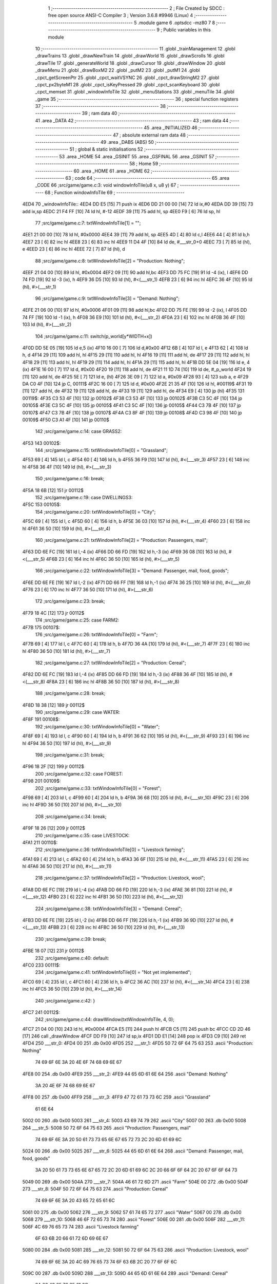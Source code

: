                               1 ;--------------------------------------------------------
                              2 ; File Created by SDCC : free open source ANSI-C Compiler
                              3 ; Version 3.6.8 #9946 (Linux)
                              4 ;--------------------------------------------------------
                              5 	.module game
                              6 	.optsdcc -mz80
                              7 	
                              8 ;--------------------------------------------------------
                              9 ; Public variables in this module
                             10 ;--------------------------------------------------------
                             11 	.globl _trainManagement
                             12 	.globl _drawTrains
                             13 	.globl _drawNewTrain
                             14 	.globl _drawWorld
                             15 	.globl _drawScrolls
                             16 	.globl _drawTile
                             17 	.globl _generateWorld
                             18 	.globl _drawCursor
                             19 	.globl _drawWindow
                             20 	.globl _drawMenu
                             21 	.globl _drawBoxM2
                             22 	.globl _putM2
                             23 	.globl _putM1
                             24 	.globl _cpct_getScreenPtr
                             25 	.globl _cpct_waitVSYNC
                             26 	.globl _cpct_drawStringM2
                             27 	.globl _cpct_px2byteM1
                             28 	.globl _cpct_isKeyPressed
                             29 	.globl _cpct_scanKeyboard
                             30 	.globl _cpct_memset
                             31 	.globl _windowInfoTile
                             32 	.globl _menuStations
                             33 	.globl _menuTile
                             34 	.globl _game
                             35 ;--------------------------------------------------------
                             36 ; special function registers
                             37 ;--------------------------------------------------------
                             38 ;--------------------------------------------------------
                             39 ; ram data
                             40 ;--------------------------------------------------------
                             41 	.area _DATA
                             42 ;--------------------------------------------------------
                             43 ; ram data
                             44 ;--------------------------------------------------------
                             45 	.area _INITIALIZED
                             46 ;--------------------------------------------------------
                             47 ; absolute external ram data
                             48 ;--------------------------------------------------------
                             49 	.area _DABS (ABS)
                             50 ;--------------------------------------------------------
                             51 ; global & static initialisations
                             52 ;--------------------------------------------------------
                             53 	.area _HOME
                             54 	.area _GSINIT
                             55 	.area _GSFINAL
                             56 	.area _GSINIT
                             57 ;--------------------------------------------------------
                             58 ; Home
                             59 ;--------------------------------------------------------
                             60 	.area _HOME
                             61 	.area _HOME
                             62 ;--------------------------------------------------------
                             63 ; code
                             64 ;--------------------------------------------------------
                             65 	.area _CODE
                             66 ;src/game/game.c:3: void windowInfoTile(u8 x, u8 y)
                             67 ;	---------------------------------
                             68 ; Function windowInfoTile
                             69 ; ---------------------------------
   4ED4                      70 _windowInfoTile::
   4ED4 DD E5         [15]   71 	push	ix
   4ED6 DD 21 00 00   [14]   72 	ld	ix,#0
   4EDA DD 39         [15]   73 	add	ix,sp
   4EDC 21 F4 FF      [10]   74 	ld	hl, #-12
   4EDF 39            [11]   75 	add	hl, sp
   4EE0 F9            [ 6]   76 	ld	sp, hl
                             77 ;src/game/game.c:7: txtWindowInfoTile[1] = "";
   4EE1 21 00 00      [10]   78 	ld	hl, #0x0000
   4EE4 39            [11]   79 	add	hl, sp
   4EE5 4D            [ 4]   80 	ld	c,l
   4EE6 44            [ 4]   81 	ld	b,h
   4EE7 23            [ 6]   82 	inc	hl
   4EE8 23            [ 6]   83 	inc	hl
   4EE9 11 D4 4F      [10]   84 	ld	de, #___str_0+0
   4EEC 73            [ 7]   85 	ld	(hl), e
   4EED 23            [ 6]   86 	inc	hl
   4EEE 72            [ 7]   87 	ld	(hl), d
                             88 ;src/game/game.c:8: txtWindowInfoTile[2] = "Production: Nothing";
   4EEF 21 04 00      [10]   89 	ld	hl, #0x0004
   4EF2 09            [11]   90 	add	hl,bc
   4EF3 DD 75 FC      [19]   91 	ld	-4 (ix), l
   4EF6 DD 74 FD      [19]   92 	ld	-3 (ix), h
   4EF9 36 D5         [10]   93 	ld	(hl), #<(___str_1)
   4EFB 23            [ 6]   94 	inc	hl
   4EFC 36 4F         [10]   95 	ld	(hl), #>(___str_1)
                             96 ;src/game/game.c:9: txtWindowInfoTile[3] = "Demand: Nothing";
   4EFE 21 06 00      [10]   97 	ld	hl, #0x0006
   4F01 09            [11]   98 	add	hl,bc
   4F02 DD 75 FE      [19]   99 	ld	-2 (ix), l
   4F05 DD 74 FF      [19]  100 	ld	-1 (ix), h
   4F08 36 E9         [10]  101 	ld	(hl), #<(___str_2)
   4F0A 23            [ 6]  102 	inc	hl
   4F0B 36 4F         [10]  103 	ld	(hl), #>(___str_2)
                            104 ;src/game/game.c:11: switch(p_world[y*WIDTH+x])
   4F0D DD 5E 05      [19]  105 	ld	e,5 (ix)
   4F10 16 00         [ 7]  106 	ld	d,#0x00
   4F12 6B            [ 4]  107 	ld	l, e
   4F13 62            [ 4]  108 	ld	h, d
   4F14 29            [11]  109 	add	hl, hl
   4F15 29            [11]  110 	add	hl, hl
   4F16 19            [11]  111 	add	hl, de
   4F17 29            [11]  112 	add	hl, hl
   4F18 29            [11]  113 	add	hl, hl
   4F19 29            [11]  114 	add	hl, hl
   4F1A 29            [11]  115 	add	hl, hl
   4F1B DD 5E 04      [19]  116 	ld	e, 4 (ix)
   4F1E 16 00         [ 7]  117 	ld	d, #0x00
   4F20 19            [11]  118 	add	hl, de
   4F21 11 1D 74      [10]  119 	ld	de, #_p_world
   4F24 19            [11]  120 	add	hl, de
   4F25 5E            [ 7]  121 	ld	e, (hl)
   4F26 3E 09         [ 7]  122 	ld	a, #0x09
   4F28 93            [ 4]  123 	sub	a, e
   4F29 DA C0 4F      [10]  124 	jp	C, 00111$
   4F2C 16 00         [ 7]  125 	ld	d, #0x00
   4F2E 21 35 4F      [10]  126 	ld	hl, #00119$
   4F31 19            [11]  127 	add	hl, de
   4F32 19            [11]  128 	add	hl, de
   4F33 19            [11]  129 	add	hl, de
   4F34 E9            [ 4]  130 	jp	(hl)
   4F35                     131 00119$:
   4F35 C3 53 4F      [10]  132 	jp	00102$
   4F38 C3 53 4F      [10]  133 	jp	00102$
   4F3B C3 5C 4F      [10]  134 	jp	00105$
   4F3E C3 5C 4F      [10]  135 	jp	00105$
   4F41 C3 5C 4F      [10]  136 	jp	00105$
   4F44 C3 7B 4F      [10]  137 	jp	00107$
   4F47 C3 7B 4F      [10]  138 	jp	00107$
   4F4A C3 8F 4F      [10]  139 	jp	00108$
   4F4D C3 98 4F      [10]  140 	jp	00109$
   4F50 C3 A1 4F      [10]  141 	jp	00110$
                            142 ;src/game/game.c:14: case GRASS2:
   4F53                     143 00102$:
                            144 ;src/game/game.c:15: txtWindowInfoTile[0] = "Grassland";
   4F53 69            [ 4]  145 	ld	l, c
   4F54 60            [ 4]  146 	ld	h, b
   4F55 36 F9         [10]  147 	ld	(hl), #<(___str_3)
   4F57 23            [ 6]  148 	inc	hl
   4F58 36 4F         [10]  149 	ld	(hl), #>(___str_3)
                            150 ;src/game/game.c:16: break;
   4F5A 18 6B         [12]  151 	jr	00112$
                            152 ;src/game/game.c:19: case DWELLINGS3:
   4F5C                     153 00105$:
                            154 ;src/game/game.c:20: txtWindowInfoTile[0] = "City";
   4F5C 69            [ 4]  155 	ld	l, c
   4F5D 60            [ 4]  156 	ld	h, b
   4F5E 36 03         [10]  157 	ld	(hl), #<(___str_4)
   4F60 23            [ 6]  158 	inc	hl
   4F61 36 50         [10]  159 	ld	(hl), #>(___str_4)
                            160 ;src/game/game.c:21: txtWindowInfoTile[2] = "Production: Passengers, mail";
   4F63 DD 6E FC      [19]  161 	ld	l,-4 (ix)
   4F66 DD 66 FD      [19]  162 	ld	h,-3 (ix)
   4F69 36 08         [10]  163 	ld	(hl), #<(___str_5)
   4F6B 23            [ 6]  164 	inc	hl
   4F6C 36 50         [10]  165 	ld	(hl), #>(___str_5)
                            166 ;src/game/game.c:22: txtWindowInfoTile[3] = "Demand: Passenger, mail, food, goods";
   4F6E DD 6E FE      [19]  167 	ld	l,-2 (ix)
   4F71 DD 66 FF      [19]  168 	ld	h,-1 (ix)
   4F74 36 25         [10]  169 	ld	(hl), #<(___str_6)
   4F76 23            [ 6]  170 	inc	hl
   4F77 36 50         [10]  171 	ld	(hl), #>(___str_6)
                            172 ;src/game/game.c:23: break;
   4F79 18 4C         [12]  173 	jr	00112$
                            174 ;src/game/game.c:25: case FARM2:
   4F7B                     175 00107$:
                            176 ;src/game/game.c:26: txtWindowInfoTile[0] = "Farm";
   4F7B 69            [ 4]  177 	ld	l, c
   4F7C 60            [ 4]  178 	ld	h, b
   4F7D 36 4A         [10]  179 	ld	(hl), #<(___str_7)
   4F7F 23            [ 6]  180 	inc	hl
   4F80 36 50         [10]  181 	ld	(hl), #>(___str_7)
                            182 ;src/game/game.c:27: txtWindowInfoTile[2] = "Production: Cereal";
   4F82 DD 6E FC      [19]  183 	ld	l,-4 (ix)
   4F85 DD 66 FD      [19]  184 	ld	h,-3 (ix)
   4F88 36 4F         [10]  185 	ld	(hl), #<(___str_8)
   4F8A 23            [ 6]  186 	inc	hl
   4F8B 36 50         [10]  187 	ld	(hl), #>(___str_8)
                            188 ;src/game/game.c:28: break;
   4F8D 18 38         [12]  189 	jr	00112$
                            190 ;src/game/game.c:29: case WATER:
   4F8F                     191 00108$:
                            192 ;src/game/game.c:30: txtWindowInfoTile[0] = "Water";
   4F8F 69            [ 4]  193 	ld	l, c
   4F90 60            [ 4]  194 	ld	h, b
   4F91 36 62         [10]  195 	ld	(hl), #<(___str_9)
   4F93 23            [ 6]  196 	inc	hl
   4F94 36 50         [10]  197 	ld	(hl), #>(___str_9)
                            198 ;src/game/game.c:31: break;
   4F96 18 2F         [12]  199 	jr	00112$
                            200 ;src/game/game.c:32: case FOREST:
   4F98                     201 00109$:
                            202 ;src/game/game.c:33: txtWindowInfoTile[0] = "Forest";
   4F98 69            [ 4]  203 	ld	l, c
   4F99 60            [ 4]  204 	ld	h, b
   4F9A 36 68         [10]  205 	ld	(hl), #<(___str_10)
   4F9C 23            [ 6]  206 	inc	hl
   4F9D 36 50         [10]  207 	ld	(hl), #>(___str_10)
                            208 ;src/game/game.c:34: break;
   4F9F 18 26         [12]  209 	jr	00112$
                            210 ;src/game/game.c:35: case LIVESTOCK:
   4FA1                     211 00110$:
                            212 ;src/game/game.c:36: txtWindowInfoTile[0] = "Livestock farming";
   4FA1 69            [ 4]  213 	ld	l, c
   4FA2 60            [ 4]  214 	ld	h, b
   4FA3 36 6F         [10]  215 	ld	(hl), #<(___str_11)
   4FA5 23            [ 6]  216 	inc	hl
   4FA6 36 50         [10]  217 	ld	(hl), #>(___str_11)
                            218 ;src/game/game.c:37: txtWindowInfoTile[2] = "Production: Livestock, wool";
   4FA8 DD 6E FC      [19]  219 	ld	l,-4 (ix)
   4FAB DD 66 FD      [19]  220 	ld	h,-3 (ix)
   4FAE 36 81         [10]  221 	ld	(hl), #<(___str_12)
   4FB0 23            [ 6]  222 	inc	hl
   4FB1 36 50         [10]  223 	ld	(hl), #>(___str_12)
                            224 ;src/game/game.c:38: txtWindowInfoTile[3] = "Demand: Cereal";
   4FB3 DD 6E FE      [19]  225 	ld	l,-2 (ix)
   4FB6 DD 66 FF      [19]  226 	ld	h,-1 (ix)
   4FB9 36 9D         [10]  227 	ld	(hl), #<(___str_13)
   4FBB 23            [ 6]  228 	inc	hl
   4FBC 36 50         [10]  229 	ld	(hl), #>(___str_13)
                            230 ;src/game/game.c:39: break;
   4FBE 18 07         [12]  231 	jr	00112$
                            232 ;src/game/game.c:40: default:
   4FC0                     233 00111$:
                            234 ;src/game/game.c:41: txtWindowInfoTile[0] = "Not yet implemented";
   4FC0 69            [ 4]  235 	ld	l, c
   4FC1 60            [ 4]  236 	ld	h, b
   4FC2 36 AC         [10]  237 	ld	(hl), #<(___str_14)
   4FC4 23            [ 6]  238 	inc	hl
   4FC5 36 50         [10]  239 	ld	(hl), #>(___str_14)
                            240 ;src/game/game.c:42: }
   4FC7                     241 00112$:
                            242 ;src/game/game.c:44: drawWindow(txtWindowInfoTile, 4, 0);
   4FC7 21 04 00      [10]  243 	ld	hl, #0x0004
   4FCA E5            [11]  244 	push	hl
   4FCB C5            [11]  245 	push	bc
   4FCC CD 2D 46      [17]  246 	call	_drawWindow
   4FCF DD F9         [10]  247 	ld	sp,ix
   4FD1 DD E1         [14]  248 	pop	ix
   4FD3 C9            [10]  249 	ret
   4FD4                     250 ___str_0:
   4FD4 00                  251 	.db 0x00
   4FD5                     252 ___str_1:
   4FD5 50 72 6F 64 75 63   253 	.ascii "Production: Nothing"
        74 69 6F 6E 3A 20
        4E 6F 74 68 69 6E
        67
   4FE8 00                  254 	.db 0x00
   4FE9                     255 ___str_2:
   4FE9 44 65 6D 61 6E 64   256 	.ascii "Demand: Nothing"
        3A 20 4E 6F 74 68
        69 6E 67
   4FF8 00                  257 	.db 0x00
   4FF9                     258 ___str_3:
   4FF9 47 72 61 73 73 6C   259 	.ascii "Grassland"
        61 6E 64
   5002 00                  260 	.db 0x00
   5003                     261 ___str_4:
   5003 43 69 74 79         262 	.ascii "City"
   5007 00                  263 	.db 0x00
   5008                     264 ___str_5:
   5008 50 72 6F 64 75 63   265 	.ascii "Production: Passengers, mail"
        74 69 6F 6E 3A 20
        50 61 73 73 65 6E
        67 65 72 73 2C 20
        6D 61 69 6C
   5024 00                  266 	.db 0x00
   5025                     267 ___str_6:
   5025 44 65 6D 61 6E 64   268 	.ascii "Demand: Passenger, mail, food, goods"
        3A 20 50 61 73 73
        65 6E 67 65 72 2C
        20 6D 61 69 6C 2C
        20 66 6F 6F 64 2C
        20 67 6F 6F 64 73
   5049 00                  269 	.db 0x00
   504A                     270 ___str_7:
   504A 46 61 72 6D         271 	.ascii "Farm"
   504E 00                  272 	.db 0x00
   504F                     273 ___str_8:
   504F 50 72 6F 64 75 63   274 	.ascii "Production: Cereal"
        74 69 6F 6E 3A 20
        43 65 72 65 61 6C
   5061 00                  275 	.db 0x00
   5062                     276 ___str_9:
   5062 57 61 74 65 72      277 	.ascii "Water"
   5067 00                  278 	.db 0x00
   5068                     279 ___str_10:
   5068 46 6F 72 65 73 74   280 	.ascii "Forest"
   506E 00                  281 	.db 0x00
   506F                     282 ___str_11:
   506F 4C 69 76 65 73 74   283 	.ascii "Livestock farming"
        6F 63 6B 20 66 61
        72 6D 69 6E 67
   5080 00                  284 	.db 0x00
   5081                     285 ___str_12:
   5081 50 72 6F 64 75 63   286 	.ascii "Production: Livestock, wool"
        74 69 6F 6E 3A 20
        4C 69 76 65 73 74
        6F 63 6B 2C 20 77
        6F 6F 6C
   509C 00                  287 	.db 0x00
   509D                     288 ___str_13:
   509D 44 65 6D 61 6E 64   289 	.ascii "Demand: Cereal"
        3A 20 43 65 72 65
        61 6C
   50AB 00                  290 	.db 0x00
   50AC                     291 ___str_14:
   50AC 4E 6F 74 20 79 65   292 	.ascii "Not yet implemented"
        74 20 69 6D 70 6C
        65 6D 65 6E 74 65
        64
   50BF 00                  293 	.db 0x00
                            294 ;src/game/game.c:47: void menuStations()
                            295 ;	---------------------------------
                            296 ; Function menuStations
                            297 ; ---------------------------------
   50C0                     298 _menuStations::
   50C0 DD E5         [15]  299 	push	ix
   50C2 DD 21 00 00   [14]  300 	ld	ix,#0
   50C6 DD 39         [15]  301 	add	ix,sp
   50C8 21 FA FF      [10]  302 	ld	hl, #-6
   50CB 39            [11]  303 	add	hl, sp
   50CC F9            [ 6]  304 	ld	sp, hl
                            305 ;src/game/game.c:51: const char *txtMenuSizeStation[] = { 
   50CD 21 00 00      [10]  306 	ld	hl, #0x0000
   50D0 39            [11]  307 	add	hl, sp
   50D1 4D            [ 4]  308 	ld	c,l
   50D2 44            [ 4]  309 	ld	b,h
   50D3 36 1C         [10]  310 	ld	(hl), #<(___str_15)
   50D5 23            [ 6]  311 	inc	hl
   50D6 36 51         [10]  312 	ld	(hl), #>(___str_15)
   50D8 69            [ 4]  313 	ld	l, c
   50D9 60            [ 4]  314 	ld	h, b
   50DA 23            [ 6]  315 	inc	hl
   50DB 23            [ 6]  316 	inc	hl
   50DC 11 22 51      [10]  317 	ld	de, #___str_16+0
   50DF 73            [ 7]  318 	ld	(hl), e
   50E0 23            [ 6]  319 	inc	hl
   50E1 72            [ 7]  320 	ld	(hl), d
   50E2 21 04 00      [10]  321 	ld	hl, #0x0004
   50E5 09            [11]  322 	add	hl, bc
   50E6 11 29 51      [10]  323 	ld	de, #___str_17+0
   50E9 73            [ 7]  324 	ld	(hl), e
   50EA 23            [ 6]  325 	inc	hl
   50EB 72            [ 7]  326 	ld	(hl), d
                            327 ;src/game/game.c:57: result = drawMenu(txtMenuSizeStation,3);
   50EC 3E 03         [ 7]  328 	ld	a, #0x03
   50EE F5            [11]  329 	push	af
   50EF 33            [ 6]  330 	inc	sp
   50F0 C5            [11]  331 	push	bc
   50F1 CD 2F 45      [17]  332 	call	_drawMenu
   50F4 F1            [10]  333 	pop	af
   50F5 33            [ 6]  334 	inc	sp
   50F6 7D            [ 4]  335 	ld	a, l
                            336 ;src/game/game.c:59: switch(result)
   50F7 B7            [ 4]  337 	or	a, a
   50F8 28 0A         [12]  338 	jr	Z,00101$
   50FA FE 01         [ 7]  339 	cp	a, #0x01
   50FC 28 0D         [12]  340 	jr	Z,00102$
   50FE D6 02         [ 7]  341 	sub	a, #0x02
   5100 28 10         [12]  342 	jr	Z,00103$
   5102 18 13         [12]  343 	jr	00105$
                            344 ;src/game/game.c:61: case 0:
   5104                     345 00101$:
                            346 ;src/game/game.c:62: CURSOR_MODE=T_SSEW;
   5104 21 21 83      [10]  347 	ld	hl,#_CURSOR_MODE + 0
   5107 36 03         [10]  348 	ld	(hl), #0x03
                            349 ;src/game/game.c:63: break;
   5109 18 0C         [12]  350 	jr	00105$
                            351 ;src/game/game.c:65: case 1:
   510B                     352 00102$:
                            353 ;src/game/game.c:66: CURSOR_MODE=T_SMEW;
   510B 21 21 83      [10]  354 	ld	hl,#_CURSOR_MODE + 0
   510E 36 05         [10]  355 	ld	(hl), #0x05
                            356 ;src/game/game.c:67: break;
   5110 18 05         [12]  357 	jr	00105$
                            358 ;src/game/game.c:69: case 2:
   5112                     359 00103$:
                            360 ;src/game/game.c:70: CURSOR_MODE=T_SLEW;
   5112 21 21 83      [10]  361 	ld	hl,#_CURSOR_MODE + 0
   5115 36 07         [10]  362 	ld	(hl), #0x07
                            363 ;src/game/game.c:72: }
   5117                     364 00105$:
   5117 DD F9         [10]  365 	ld	sp, ix
   5119 DD E1         [14]  366 	pop	ix
   511B C9            [10]  367 	ret
   511C                     368 ___str_15:
   511C 53 6D 61 6C 6C      369 	.ascii "Small"
   5121 00                  370 	.db 0x00
   5122                     371 ___str_16:
   5122 4D 65 64 69 75 6D   372 	.ascii "Medium"
   5128 00                  373 	.db 0x00
   5129                     374 ___str_17:
   5129 4C 61 72 67 65      375 	.ascii "Large"
   512E 00                  376 	.db 0x00
                            377 ;src/game/game.c:75: void menuTile(u8 x, u8 y)
                            378 ;	---------------------------------
                            379 ; Function menuTile
                            380 ; ---------------------------------
   512F                     381 _menuTile::
   512F DD E5         [15]  382 	push	ix
   5131 DD 21 00 00   [14]  383 	ld	ix,#0
   5135 DD 39         [15]  384 	add	ix,sp
   5137 21 E6 FF      [10]  385 	ld	hl, #-26
   513A 39            [11]  386 	add	hl, sp
   513B F9            [ 6]  387 	ld	sp, hl
                            388 ;src/game/game.c:79: const char *txtMenuTile[] = { 
   513C 21 06 00      [10]  389 	ld	hl, #0x0006
   513F 39            [11]  390 	add	hl, sp
   5140 4D            [ 4]  391 	ld	c,l
   5141 44            [ 4]  392 	ld	b,h
   5142 36 53         [10]  393 	ld	(hl), #<(___str_18)
   5144 23            [ 6]  394 	inc	hl
   5145 36 52         [10]  395 	ld	(hl), #>(___str_18)
   5147 69            [ 4]  396 	ld	l, c
   5148 60            [ 4]  397 	ld	h, b
   5149 23            [ 6]  398 	inc	hl
   514A 23            [ 6]  399 	inc	hl
   514B 11 63 52      [10]  400 	ld	de, #___str_19+0
   514E 73            [ 7]  401 	ld	(hl), e
   514F 23            [ 6]  402 	inc	hl
   5150 72            [ 7]  403 	ld	(hl), d
   5151 21 04 00      [10]  404 	ld	hl, #0x0004
   5154 09            [11]  405 	add	hl, bc
   5155 11 73 52      [10]  406 	ld	de, #___str_20+0
   5158 73            [ 7]  407 	ld	(hl), e
   5159 23            [ 6]  408 	inc	hl
   515A 72            [ 7]  409 	ld	(hl), d
   515B 21 06 00      [10]  410 	ld	hl, #0x0006
   515E 09            [11]  411 	add	hl, bc
   515F 11 83 52      [10]  412 	ld	de, #___str_21+0
   5162 73            [ 7]  413 	ld	(hl), e
   5163 23            [ 6]  414 	inc	hl
   5164 72            [ 7]  415 	ld	(hl), d
   5165 21 08 00      [10]  416 	ld	hl, #0x0008
   5168 09            [11]  417 	add	hl, bc
   5169 11 8B 52      [10]  418 	ld	de, #___str_22+0
   516C 73            [ 7]  419 	ld	(hl), e
   516D 23            [ 6]  420 	inc	hl
   516E 72            [ 7]  421 	ld	(hl), d
   516F 21 0A 00      [10]  422 	ld	hl, #0x000a
   5172 09            [11]  423 	add	hl, bc
   5173 11 9C 52      [10]  424 	ld	de, #___str_23+0
   5176 73            [ 7]  425 	ld	(hl), e
   5177 23            [ 6]  426 	inc	hl
   5178 72            [ 7]  427 	ld	(hl), d
   5179 21 0C 00      [10]  428 	ld	hl, #0x000c
   517C 09            [11]  429 	add	hl, bc
   517D 11 A7 52      [10]  430 	ld	de, #___str_24+0
   5180 73            [ 7]  431 	ld	(hl), e
   5181 23            [ 6]  432 	inc	hl
   5182 72            [ 7]  433 	ld	(hl), d
                            434 ;src/game/game.c:89: const char *txtWindowDestroy[] = { 
   5183 21 00 00      [10]  435 	ld	hl, #0x0000
   5186 39            [11]  436 	add	hl, sp
   5187 DD 75 FC      [19]  437 	ld	-4 (ix), l
   518A DD 74 FD      [19]  438 	ld	-3 (ix), h
   518D 36 AE         [10]  439 	ld	(hl), #<(___str_25)
   518F 23            [ 6]  440 	inc	hl
   5190 36 52         [10]  441 	ld	(hl), #>(___str_25)
   5192 DD 6E FC      [19]  442 	ld	l,-4 (ix)
   5195 DD 66 FD      [19]  443 	ld	h,-3 (ix)
   5198 23            [ 6]  444 	inc	hl
   5199 23            [ 6]  445 	inc	hl
   519A 11 D1 52      [10]  446 	ld	de, #___str_26+0
   519D 73            [ 7]  447 	ld	(hl), e
   519E 23            [ 6]  448 	inc	hl
   519F 72            [ 7]  449 	ld	(hl), d
   51A0 DD 7E FC      [19]  450 	ld	a, -4 (ix)
   51A3 C6 04         [ 7]  451 	add	a, #0x04
   51A5 6F            [ 4]  452 	ld	l, a
   51A6 DD 7E FD      [19]  453 	ld	a, -3 (ix)
   51A9 CE 00         [ 7]  454 	adc	a, #0x00
   51AB 67            [ 4]  455 	ld	h, a
   51AC 11 D2 52      [10]  456 	ld	de, #___str_27+0
   51AF 73            [ 7]  457 	ld	(hl), e
   51B0 23            [ 6]  458 	inc	hl
   51B1 72            [ 7]  459 	ld	(hl), d
                            460 ;src/game/game.c:96: putM2();
   51B2 C5            [11]  461 	push	bc
   51B3 CD 44 41      [17]  462 	call	_putM2
   51B6 C1            [10]  463 	pop	bc
                            464 ;src/game/game.c:98: do{
   51B7 DD 5E 05      [19]  465 	ld	e,5 (ix)
   51BA 16 00         [ 7]  466 	ld	d,#0x00
   51BC 6B            [ 4]  467 	ld	l, e
   51BD 62            [ 4]  468 	ld	h, d
   51BE 29            [11]  469 	add	hl, hl
   51BF 29            [11]  470 	add	hl, hl
   51C0 19            [11]  471 	add	hl, de
   51C1 29            [11]  472 	add	hl, hl
   51C2 29            [11]  473 	add	hl, hl
   51C3 29            [11]  474 	add	hl, hl
   51C4 29            [11]  475 	add	hl, hl
   51C5 DD 75 FA      [19]  476 	ld	-6 (ix), l
   51C8 DD 74 FB      [19]  477 	ld	-5 (ix), h
   51CB DD 71 FE      [19]  478 	ld	-2 (ix), c
   51CE DD 70 FF      [19]  479 	ld	-1 (ix), b
   51D1                     480 00117$:
                            481 ;src/game/game.c:99: menuChoice = drawMenu(txtMenuTile,7);
   51D1 DD 4E FE      [19]  482 	ld	c,-2 (ix)
   51D4 DD 46 FF      [19]  483 	ld	b,-1 (ix)
   51D7 3E 07         [ 7]  484 	ld	a, #0x07
   51D9 F5            [11]  485 	push	af
   51DA 33            [ 6]  486 	inc	sp
   51DB C5            [11]  487 	push	bc
   51DC CD 2F 45      [17]  488 	call	_drawMenu
   51DF F1            [10]  489 	pop	af
   51E0 33            [ 6]  490 	inc	sp
   51E1 4D            [ 4]  491 	ld	c, l
                            492 ;src/game/game.c:101: if(menuChoice==0)
   51E2 79            [ 4]  493 	ld	a, c
   51E3 B7            [ 4]  494 	or	a, a
   51E4 20 0F         [12]  495 	jr	NZ,00115$
                            496 ;src/game/game.c:102: windowInfoTile(x, y);
   51E6 C5            [11]  497 	push	bc
   51E7 DD 66 05      [19]  498 	ld	h, 5 (ix)
   51EA DD 6E 04      [19]  499 	ld	l, 4 (ix)
   51ED E5            [11]  500 	push	hl
   51EE CD D4 4E      [17]  501 	call	_windowInfoTile
   51F1 F1            [10]  502 	pop	af
   51F2 C1            [10]  503 	pop	bc
   51F3 18 51         [12]  504 	jr	00118$
   51F5                     505 00115$:
                            506 ;src/game/game.c:103: else if(menuChoice==1)
   51F5 79            [ 4]  507 	ld	a, c
   51F6 3D            [ 4]  508 	dec	a
   51F7 20 09         [12]  509 	jr	NZ,00112$
                            510 ;src/game/game.c:105: CURSOR_MODE=T_REW;
   51F9 21 21 83      [10]  511 	ld	hl,#_CURSOR_MODE + 0
   51FC 36 08         [10]  512 	ld	(hl), #0x08
                            513 ;src/game/game.c:106: menuChoice=6;
   51FE 0E 06         [ 7]  514 	ld	c, #0x06
   5200 18 44         [12]  515 	jr	00118$
   5202                     516 00112$:
                            517 ;src/game/game.c:108: else if(menuChoice==2)
   5202 79            [ 4]  518 	ld	a, c
   5203 D6 02         [ 7]  519 	sub	a, #0x02
   5205 20 07         [12]  520 	jr	NZ,00109$
                            521 ;src/game/game.c:110: menuStations();
   5207 CD C0 50      [17]  522 	call	_menuStations
                            523 ;src/game/game.c:111: menuChoice=6;
   520A 0E 06         [ 7]  524 	ld	c, #0x06
   520C 18 38         [12]  525 	jr	00118$
   520E                     526 00109$:
                            527 ;src/game/game.c:113: else if(menuChoice==3)
   520E 79            [ 4]  528 	ld	a, c
   520F D6 03         [ 7]  529 	sub	a, #0x03
   5211 20 29         [12]  530 	jr	NZ,00106$
                            531 ;src/game/game.c:115: if(	drawWindow(txtWindowDestroy,3,1) == 1)
   5213 DD 4E FC      [19]  532 	ld	c,-4 (ix)
   5216 DD 46 FD      [19]  533 	ld	b,-3 (ix)
   5219 21 03 01      [10]  534 	ld	hl, #0x0103
   521C E5            [11]  535 	push	hl
   521D C5            [11]  536 	push	bc
   521E CD 2D 46      [17]  537 	call	_drawWindow
   5221 F1            [10]  538 	pop	af
   5222 F1            [10]  539 	pop	af
   5223 2D            [ 4]  540 	dec	l
   5224 20 12         [12]  541 	jr	NZ,00102$
                            542 ;src/game/game.c:116: p_world[x+y*WIDTH] = GRASS1;
   5226 DD 4E 04      [19]  543 	ld	c, 4 (ix)
   5229 06 00         [ 7]  544 	ld	b, #0x00
   522B DD 6E FA      [19]  545 	ld	l,-6 (ix)
   522E DD 66 FB      [19]  546 	ld	h,-5 (ix)
   5231 09            [11]  547 	add	hl, bc
   5232 11 1D 74      [10]  548 	ld	de, #_p_world
   5235 19            [11]  549 	add	hl, de
   5236 36 00         [10]  550 	ld	(hl), #0x00
   5238                     551 00102$:
                            552 ;src/game/game.c:118: menuChoice=6;
   5238 0E 06         [ 7]  553 	ld	c, #0x06
   523A 18 0A         [12]  554 	jr	00118$
   523C                     555 00106$:
                            556 ;src/game/game.c:120: else if(menuChoice==4)
   523C 79            [ 4]  557 	ld	a, c
   523D D6 04         [ 7]  558 	sub	a, #0x04
   523F 20 05         [12]  559 	jr	NZ,00118$
                            560 ;src/game/game.c:122: trainManagement();
   5241 CD 66 59      [17]  561 	call	_trainManagement
                            562 ;src/game/game.c:123: menuChoice=6;
   5244 0E 06         [ 7]  563 	ld	c, #0x06
   5246                     564 00118$:
                            565 ;src/game/game.c:128: while(menuChoice!=6);
   5246 79            [ 4]  566 	ld	a, c
   5247 D6 06         [ 7]  567 	sub	a, #0x06
   5249 20 86         [12]  568 	jr	NZ,00117$
                            569 ;src/game/game.c:130: putM1();
   524B CD 33 41      [17]  570 	call	_putM1
   524E DD F9         [10]  571 	ld	sp, ix
   5250 DD E1         [14]  572 	pop	ix
   5252 C9            [10]  573 	ret
   5253                     574 ___str_18:
   5253 41 62 6F 75 74 20   575 	.ascii "About this tile"
        74 68 69 73 20 74
        69 6C 65
   5262 00                  576 	.db 0x00
   5263                     577 ___str_19:
   5263 42 75 69 6C 64 20   578 	.ascii "Build a railway"
        61 20 72 61 69 6C
        77 61 79
   5272 00                  579 	.db 0x00
   5273                     580 ___str_20:
   5273 42 75 69 6C 64 20   581 	.ascii "Build a station"
        61 20 73 74 61 74
        69 6F 6E
   5282 00                  582 	.db 0x00
   5283                     583 ___str_21:
   5283 44 65 73 74 72 6F   584 	.ascii "Destroy"
        79
   528A 00                  585 	.db 0x00
   528B                     586 ___str_22:
   528B 54 72 61 69 6E 20   587 	.ascii "Train management"
        6D 61 6E 61 67 65
        6D 65 6E 74
   529B 00                  588 	.db 0x00
   529C                     589 ___str_23:
   529C 41 63 63 6F 75 6E   590 	.ascii "Accounting"
        74 69 6E 67
   52A6 00                  591 	.db 0x00
   52A7                     592 ___str_24:
   52A7 52 65 73 75 6D 65   593 	.ascii "Resume"
   52AD 00                  594 	.db 0x00
   52AE                     595 ___str_25:
   52AE 44 65 73 74 72 6F   596 	.ascii "Destroy this place will cost 100 $"
        79 20 74 68 69 73
        20 70 6C 61 63 65
        20 77 69 6C 6C 20
        63 6F 73 74 20 31
        30 30 20 24
   52D0 00                  597 	.db 0x00
   52D1                     598 ___str_26:
   52D1 00                  599 	.db 0x00
   52D2                     600 ___str_27:
   52D2 43 6F 6E 74 69 6E   601 	.ascii "Continue ?"
        75 65 20 3F
   52DC 00                  602 	.db 0x00
                            603 ;src/game/game.c:134: void game()
                            604 ;	---------------------------------
                            605 ; Function game
                            606 ; ---------------------------------
   52DD                     607 _game::
   52DD DD E5         [15]  608 	push	ix
   52DF DD 21 00 00   [14]  609 	ld	ix,#0
   52E3 DD 39         [15]  610 	add	ix,sp
   52E5 21 E6 FF      [10]  611 	ld	hl, #-26
   52E8 39            [11]  612 	add	hl, sp
   52E9 F9            [ 6]  613 	ld	sp, hl
                            614 ;src/game/game.c:137: int ulx = 0;
   52EA DD 36 F3 00   [19]  615 	ld	-13 (ix), #0x00
   52EE DD 36 F4 00   [19]  616 	ld	-12 (ix), #0x00
                            617 ;src/game/game.c:138: int uly = 0;
   52F2 DD 36 F5 00   [19]  618 	ld	-11 (ix), #0x00
   52F6 DD 36 F6 00   [19]  619 	ld	-10 (ix), #0x00
                            620 ;src/game/game.c:139: int xCursor = 10;
   52FA DD 36 F1 0A   [19]  621 	ld	-15 (ix), #0x0a
   52FE DD 36 F2 00   [19]  622 	ld	-14 (ix), #0x00
                            623 ;src/game/game.c:140: int yCursor = 6;
   5302 DD 36 EF 06   [19]  624 	ld	-17 (ix), #0x06
   5306 DD 36 F0 00   [19]  625 	ld	-16 (ix), #0x00
                            626 ;src/game/game.c:142: u8 exit=0;
   530A DD 36 EC 00   [19]  627 	ld	-20 (ix), #0x00
                            628 ;src/game/game.c:144: nbTrainList=0;
   530E 21 22 83      [10]  629 	ld	hl,#_nbTrainList + 0
   5311 36 00         [10]  630 	ld	(hl), #0x00
                            631 ;src/game/game.c:146: drawBoxM2(50, 50);
   5313 21 32 00      [10]  632 	ld	hl, #0x0032
   5316 E5            [11]  633 	push	hl
   5317 2E 32         [ 7]  634 	ld	l, #0x32
   5319 E5            [11]  635 	push	hl
   531A CD 72 42      [17]  636 	call	_drawBoxM2
   531D F1            [10]  637 	pop	af
                            638 ;src/game/game.c:147: p_video = cpct_getScreenPtr(SCR_VMEM, 32, 95);
   531E 21 20 5F      [10]  639 	ld	hl, #0x5f20
   5321 E3            [19]  640 	ex	(sp),hl
   5322 21 00 C0      [10]  641 	ld	hl, #0xc000
   5325 E5            [11]  642 	push	hl
   5326 CD 27 67      [17]  643 	call	_cpct_getScreenPtr
                            644 ;src/game/game.c:148: cpct_drawStringM2 ("Generating world...", p_video, 0);	
   5329 01 52 59      [10]  645 	ld	bc, #___str_31+0
   532C AF            [ 4]  646 	xor	a, a
   532D F5            [11]  647 	push	af
   532E 33            [ 6]  648 	inc	sp
   532F E5            [11]  649 	push	hl
   5330 C5            [11]  650 	push	bc
   5331 CD 24 61      [17]  651 	call	_cpct_drawStringM2
   5334 F1            [10]  652 	pop	af
   5335 F1            [10]  653 	pop	af
   5336 33            [ 6]  654 	inc	sp
                            655 ;src/game/game.c:150: generateWorld();
   5337 CD CE 86      [17]  656 	call	_generateWorld
                            657 ;src/game/game.c:152: putM1();
   533A CD 33 41      [17]  658 	call	_putM1
                            659 ;src/game/game.c:153: cpct_clearScreen(cpct_px2byteM1(0,0,0,0));
   533D 21 00 00      [10]  660 	ld	hl, #0x0000
   5340 E5            [11]  661 	push	hl
   5341 2E 00         [ 7]  662 	ld	l, #0x00
   5343 E5            [11]  663 	push	hl
   5344 CD F8 65      [17]  664 	call	_cpct_px2byteM1
   5347 F1            [10]  665 	pop	af
   5348 F1            [10]  666 	pop	af
   5349 45            [ 4]  667 	ld	b, l
   534A 21 00 40      [10]  668 	ld	hl, #0x4000
   534D E5            [11]  669 	push	hl
   534E C5            [11]  670 	push	bc
   534F 33            [ 6]  671 	inc	sp
   5350 26 C0         [ 7]  672 	ld	h, #0xc0
   5352 E5            [11]  673 	push	hl
   5353 CD EA 65      [17]  674 	call	_cpct_memset
                            675 ;src/game/game.c:154: drawWorld(ulx, uly);
   5356 21 00 00      [10]  676 	ld	hl, #0x0000
   5359 E5            [11]  677 	push	hl
   535A CD A6 8D      [17]  678 	call	_drawWorld
                            679 ;src/game/game.c:155: drawCursor(xCursor, yCursor);
   535D 21 0A 06      [10]  680 	ld	hl, #0x060a
   5360 E3            [19]  681 	ex	(sp),hl
   5361 CD 28 83      [17]  682 	call	_drawCursor
   5364 F1            [10]  683 	pop	af
                            684 ;src/game/game.c:158: do{
   5365                     685 00194$:
                            686 ;src/game/game.c:159: cpct_scanKeyboard(); 
   5365 CD 47 67      [17]  687 	call	_cpct_scanKeyboard
                            688 ;src/game/game.c:161: if ( cpct_isKeyPressed(Key_CursorUp) )
   5368 21 00 01      [10]  689 	ld	hl, #0x0100
   536B CD CB 60      [17]  690 	call	_cpct_isKeyPressed
   536E DD 75 F7      [19]  691 	ld	-9 (ix), l
                            692 ;src/game/game.c:163: drawTile(ulx, uly, xCursor, yCursor);
   5371 DD 7E EF      [19]  693 	ld	a, -17 (ix)
   5374 DD 77 F8      [19]  694 	ld	-8 (ix), a
   5377 DD 7E F1      [19]  695 	ld	a, -15 (ix)
   537A DD 77 FF      [19]  696 	ld	-1 (ix), a
   537D DD 7E F5      [19]  697 	ld	a, -11 (ix)
   5380 DD 77 FE      [19]  698 	ld	-2 (ix), a
   5383 DD 7E F3      [19]  699 	ld	a, -13 (ix)
   5386 DD 77 FD      [19]  700 	ld	-3 (ix), a
                            701 ;src/game/game.c:161: if ( cpct_isKeyPressed(Key_CursorUp) )
   5389 DD 7E F7      [19]  702 	ld	a, -9 (ix)
   538C B7            [ 4]  703 	or	a, a
   538D CA 22 54      [10]  704 	jp	Z, 00190$
                            705 ;src/game/game.c:163: drawTile(ulx, uly, xCursor, yCursor);
   5390 DD 66 F8      [19]  706 	ld	h, -8 (ix)
   5393 DD 6E FF      [19]  707 	ld	l, -1 (ix)
   5396 E5            [11]  708 	push	hl
   5397 DD 66 FE      [19]  709 	ld	h, -2 (ix)
   539A DD 6E FD      [19]  710 	ld	l, -3 (ix)
   539D E5            [11]  711 	push	hl
   539E CD 40 8A      [17]  712 	call	_drawTile
   53A1 F1            [10]  713 	pop	af
   53A2 F1            [10]  714 	pop	af
                            715 ;src/game/game.c:165: yCursor-=1;
   53A3 DD 6E EF      [19]  716 	ld	l,-17 (ix)
   53A6 DD 66 F0      [19]  717 	ld	h,-16 (ix)
   53A9 2B            [ 6]  718 	dec	hl
   53AA DD 75 EF      [19]  719 	ld	-17 (ix), l
   53AD DD 74 F0      [19]  720 	ld	-16 (ix), h
                            721 ;src/game/game.c:168: if(yCursor<0)
   53B0 DD CB F0 7E   [20]  722 	bit	7, -16 (ix)
   53B4 28 40         [12]  723 	jr	Z,00104$
                            724 ;src/game/game.c:170: yCursor=0;
   53B6 DD 36 EF 00   [19]  725 	ld	-17 (ix), #0x00
   53BA DD 36 F0 00   [19]  726 	ld	-16 (ix), #0x00
                            727 ;src/game/game.c:173: if(uly>0)
   53BE AF            [ 4]  728 	xor	a, a
   53BF DD BE F5      [19]  729 	cp	a, -11 (ix)
   53C2 DD 9E F6      [19]  730 	sbc	a, -10 (ix)
   53C5 E2 CA 53      [10]  731 	jp	PO, 00424$
   53C8 EE 80         [ 7]  732 	xor	a, #0x80
   53CA                     733 00424$:
   53CA F2 F6 53      [10]  734 	jp	P, 00104$
                            735 ;src/game/game.c:175: uly-=1;
   53CD DD 6E F5      [19]  736 	ld	l,-11 (ix)
   53D0 DD 66 F6      [19]  737 	ld	h,-10 (ix)
   53D3 2B            [ 6]  738 	dec	hl
   53D4 DD 75 F5      [19]  739 	ld	-11 (ix), l
   53D7 DD 74 F6      [19]  740 	ld	-10 (ix), h
                            741 ;src/game/game.c:163: drawTile(ulx, uly, xCursor, yCursor);
   53DA DD 7E F5      [19]  742 	ld	a, -11 (ix)
                            743 ;src/game/game.c:176: drawWorld(ulx, uly);
   53DD DD 77 FE      [19]  744 	ld	-2 (ix), a
   53E0 F5            [11]  745 	push	af
   53E1 33            [ 6]  746 	inc	sp
   53E2 DD 7E FD      [19]  747 	ld	a, -3 (ix)
   53E5 F5            [11]  748 	push	af
   53E6 33            [ 6]  749 	inc	sp
   53E7 CD A6 8D      [17]  750 	call	_drawWorld
   53EA F1            [10]  751 	pop	af
                            752 ;src/game/game.c:177: drawScrolls(ulx, uly);
   53EB DD 66 FE      [19]  753 	ld	h, -2 (ix)
   53EE DD 6E FD      [19]  754 	ld	l, -3 (ix)
   53F1 E5            [11]  755 	push	hl
   53F2 CD 69 8C      [17]  756 	call	_drawScrolls
   53F5 F1            [10]  757 	pop	af
   53F6                     758 00104$:
                            759 ;src/game/game.c:181: drawCursor(xCursor, yCursor);
   53F6 DD 46 EF      [19]  760 	ld	b, -17 (ix)
   53F9 C5            [11]  761 	push	bc
   53FA 33            [ 6]  762 	inc	sp
   53FB DD 7E FF      [19]  763 	ld	a, -1 (ix)
   53FE F5            [11]  764 	push	af
   53FF 33            [ 6]  765 	inc	sp
   5400 CD 28 83      [17]  766 	call	_drawCursor
   5403 F1            [10]  767 	pop	af
                            768 ;src/game/game.c:184: for(i=0; i<5000; i++) {}
   5404 DD 36 ED 88   [19]  769 	ld	-19 (ix), #0x88
   5408 DD 36 EE 13   [19]  770 	ld	-18 (ix), #0x13
   540C                     771 00199$:
   540C DD 6E ED      [19]  772 	ld	l,-19 (ix)
   540F DD 66 EE      [19]  773 	ld	h,-18 (ix)
   5412 2B            [ 6]  774 	dec	hl
   5413 DD 75 ED      [19]  775 	ld	-19 (ix), l
   5416 DD 74 EE      [19]  776 	ld	-18 (ix), h
   5419 7C            [ 4]  777 	ld	a, h
   541A DD B6 ED      [19]  778 	or	a,-19 (ix)
   541D 20 ED         [12]  779 	jr	NZ,00199$
   541F C3 FD 58      [10]  780 	jp	00191$
   5422                     781 00190$:
                            782 ;src/game/game.c:187: else if ( cpct_isKeyPressed(Key_CursorDown) )
   5422 21 00 04      [10]  783 	ld	hl, #0x0400
   5425 CD CB 60      [17]  784 	call	_cpct_isKeyPressed
   5428 7D            [ 4]  785 	ld	a, l
   5429 B7            [ 4]  786 	or	a, a
   542A CA C1 54      [10]  787 	jp	Z, 00187$
                            788 ;src/game/game.c:189: drawTile(ulx, uly, xCursor, yCursor);
   542D DD 66 F8      [19]  789 	ld	h, -8 (ix)
   5430 DD 6E FF      [19]  790 	ld	l, -1 (ix)
   5433 E5            [11]  791 	push	hl
   5434 DD 66 FE      [19]  792 	ld	h, -2 (ix)
   5437 DD 6E FD      [19]  793 	ld	l, -3 (ix)
   543A E5            [11]  794 	push	hl
   543B CD 40 8A      [17]  795 	call	_drawTile
   543E F1            [10]  796 	pop	af
   543F F1            [10]  797 	pop	af
                            798 ;src/game/game.c:190: yCursor+=1;
   5440 DD 34 EF      [23]  799 	inc	-17 (ix)
   5443 20 03         [12]  800 	jr	NZ,00425$
   5445 DD 34 F0      [23]  801 	inc	-16 (ix)
   5448                     802 00425$:
                            803 ;src/game/game.c:191: if(yCursor>NBTILE_H-1)
   5448 3E 0B         [ 7]  804 	ld	a, #0x0b
   544A DD BE EF      [19]  805 	cp	a, -17 (ix)
   544D 3E 00         [ 7]  806 	ld	a, #0x00
   544F DD 9E F0      [19]  807 	sbc	a, -16 (ix)
   5452 E2 57 54      [10]  808 	jp	PO, 00426$
   5455 EE 80         [ 7]  809 	xor	a, #0x80
   5457                     810 00426$:
   5457 F2 95 54      [10]  811 	jp	P, 00109$
                            812 ;src/game/game.c:193: yCursor=NBTILE_H-1;
   545A DD 36 EF 0B   [19]  813 	ld	-17 (ix), #0x0b
   545E DD 36 F0 00   [19]  814 	ld	-16 (ix), #0x00
                            815 ;src/game/game.c:194: if(uly<HEIGHT-NBTILE_H)
   5462 DD 7E F5      [19]  816 	ld	a, -11 (ix)
   5465 D6 24         [ 7]  817 	sub	a, #0x24
   5467 DD 7E F6      [19]  818 	ld	a, -10 (ix)
   546A 17            [ 4]  819 	rla
   546B 3F            [ 4]  820 	ccf
   546C 1F            [ 4]  821 	rra
   546D DE 80         [ 7]  822 	sbc	a, #0x80
   546F 30 24         [12]  823 	jr	NC,00109$
                            824 ;src/game/game.c:196: uly+=1;
   5471 DD 34 F5      [23]  825 	inc	-11 (ix)
   5474 20 03         [12]  826 	jr	NZ,00427$
   5476 DD 34 F6      [23]  827 	inc	-10 (ix)
   5479                     828 00427$:
                            829 ;src/game/game.c:163: drawTile(ulx, uly, xCursor, yCursor);
   5479 DD 7E F5      [19]  830 	ld	a, -11 (ix)
                            831 ;src/game/game.c:197: drawWorld(ulx, uly);
   547C DD 77 FE      [19]  832 	ld	-2 (ix), a
   547F F5            [11]  833 	push	af
   5480 33            [ 6]  834 	inc	sp
   5481 DD 7E FD      [19]  835 	ld	a, -3 (ix)
   5484 F5            [11]  836 	push	af
   5485 33            [ 6]  837 	inc	sp
   5486 CD A6 8D      [17]  838 	call	_drawWorld
   5489 F1            [10]  839 	pop	af
                            840 ;src/game/game.c:198: drawScrolls(ulx, uly);
   548A DD 66 FE      [19]  841 	ld	h, -2 (ix)
   548D DD 6E FD      [19]  842 	ld	l, -3 (ix)
   5490 E5            [11]  843 	push	hl
   5491 CD 69 8C      [17]  844 	call	_drawScrolls
   5494 F1            [10]  845 	pop	af
   5495                     846 00109$:
                            847 ;src/game/game.c:202: drawCursor(xCursor, yCursor);
   5495 DD 46 EF      [19]  848 	ld	b, -17 (ix)
   5498 C5            [11]  849 	push	bc
   5499 33            [ 6]  850 	inc	sp
   549A DD 7E FF      [19]  851 	ld	a, -1 (ix)
   549D F5            [11]  852 	push	af
   549E 33            [ 6]  853 	inc	sp
   549F CD 28 83      [17]  854 	call	_drawCursor
   54A2 F1            [10]  855 	pop	af
                            856 ;src/game/game.c:205: for(i=0; i<5000; i++) {}
   54A3 DD 36 ED 88   [19]  857 	ld	-19 (ix), #0x88
   54A7 DD 36 EE 13   [19]  858 	ld	-18 (ix), #0x13
   54AB                     859 00202$:
   54AB DD 6E ED      [19]  860 	ld	l,-19 (ix)
   54AE DD 66 EE      [19]  861 	ld	h,-18 (ix)
   54B1 2B            [ 6]  862 	dec	hl
   54B2 DD 75 ED      [19]  863 	ld	-19 (ix), l
   54B5 DD 74 EE      [19]  864 	ld	-18 (ix), h
   54B8 7C            [ 4]  865 	ld	a, h
   54B9 DD B6 ED      [19]  866 	or	a,-19 (ix)
   54BC 20 ED         [12]  867 	jr	NZ,00202$
   54BE C3 FD 58      [10]  868 	jp	00191$
   54C1                     869 00187$:
                            870 ;src/game/game.c:208: else if ( cpct_isKeyPressed(Key_CursorLeft) )
   54C1 21 01 01      [10]  871 	ld	hl, #0x0101
   54C4 CD CB 60      [17]  872 	call	_cpct_isKeyPressed
   54C7 7D            [ 4]  873 	ld	a, l
   54C8 B7            [ 4]  874 	or	a, a
   54C9 CA 4B 55      [10]  875 	jp	Z, 00184$
                            876 ;src/game/game.c:210: drawTile(ulx, uly, xCursor, yCursor);
   54CC DD 66 F8      [19]  877 	ld	h, -8 (ix)
   54CF DD 6E FF      [19]  878 	ld	l, -1 (ix)
   54D2 E5            [11]  879 	push	hl
   54D3 DD 66 FE      [19]  880 	ld	h, -2 (ix)
   54D6 DD 6E FD      [19]  881 	ld	l, -3 (ix)
   54D9 E5            [11]  882 	push	hl
   54DA CD 40 8A      [17]  883 	call	_drawTile
   54DD F1            [10]  884 	pop	af
   54DE F1            [10]  885 	pop	af
                            886 ;src/game/game.c:211: xCursor-=1;
   54DF DD 6E F1      [19]  887 	ld	l,-15 (ix)
   54E2 DD 66 F2      [19]  888 	ld	h,-14 (ix)
   54E5 2B            [ 6]  889 	dec	hl
   54E6 DD 75 F1      [19]  890 	ld	-15 (ix), l
   54E9 DD 74 F2      [19]  891 	ld	-14 (ix), h
                            892 ;src/game/game.c:212: if(xCursor<0)
   54EC DD CB F2 7E   [20]  893 	bit	7, -14 (ix)
   54F0 28 40         [12]  894 	jr	Z,00114$
                            895 ;src/game/game.c:214: xCursor=0;
   54F2 DD 36 F1 00   [19]  896 	ld	-15 (ix), #0x00
   54F6 DD 36 F2 00   [19]  897 	ld	-14 (ix), #0x00
                            898 ;src/game/game.c:215: if(ulx>0)
   54FA AF            [ 4]  899 	xor	a, a
   54FB DD BE F3      [19]  900 	cp	a, -13 (ix)
   54FE DD 9E F4      [19]  901 	sbc	a, -12 (ix)
   5501 E2 06 55      [10]  902 	jp	PO, 00428$
   5504 EE 80         [ 7]  903 	xor	a, #0x80
   5506                     904 00428$:
   5506 F2 32 55      [10]  905 	jp	P, 00114$
                            906 ;src/game/game.c:217: ulx-=1;
   5509 DD 6E F3      [19]  907 	ld	l,-13 (ix)
   550C DD 66 F4      [19]  908 	ld	h,-12 (ix)
   550F 2B            [ 6]  909 	dec	hl
   5510 DD 75 F3      [19]  910 	ld	-13 (ix), l
   5513 DD 74 F4      [19]  911 	ld	-12 (ix), h
                            912 ;src/game/game.c:163: drawTile(ulx, uly, xCursor, yCursor);
   5516 DD 7E F3      [19]  913 	ld	a, -13 (ix)
   5519 DD 77 FD      [19]  914 	ld	-3 (ix), a
                            915 ;src/game/game.c:218: drawWorld(ulx, uly);
   551C DD 66 FE      [19]  916 	ld	h, -2 (ix)
   551F DD 6E FD      [19]  917 	ld	l, -3 (ix)
   5522 E5            [11]  918 	push	hl
   5523 CD A6 8D      [17]  919 	call	_drawWorld
   5526 F1            [10]  920 	pop	af
                            921 ;src/game/game.c:219: drawScrolls(ulx, uly);
   5527 DD 66 FE      [19]  922 	ld	h, -2 (ix)
   552A DD 6E FD      [19]  923 	ld	l, -3 (ix)
   552D E5            [11]  924 	push	hl
   552E CD 69 8C      [17]  925 	call	_drawScrolls
   5531 F1            [10]  926 	pop	af
   5532                     927 00114$:
                            928 ;src/game/game.c:223: drawCursor(xCursor, yCursor);
   5532 DD 46 F1      [19]  929 	ld	b, -15 (ix)
   5535 DD 7E F8      [19]  930 	ld	a, -8 (ix)
   5538 F5            [11]  931 	push	af
   5539 33            [ 6]  932 	inc	sp
   553A C5            [11]  933 	push	bc
   553B 33            [ 6]  934 	inc	sp
   553C CD 28 83      [17]  935 	call	_drawCursor
   553F F1            [10]  936 	pop	af
                            937 ;src/game/game.c:226: for(i=0; i<14000; i++) {}
   5540 01 B0 36      [10]  938 	ld	bc, #0x36b0
   5543                     939 00205$:
   5543 0B            [ 6]  940 	dec	bc
   5544 78            [ 4]  941 	ld	a, b
   5545 B1            [ 4]  942 	or	a,c
   5546 20 FB         [12]  943 	jr	NZ,00205$
   5548 C3 FD 58      [10]  944 	jp	00191$
   554B                     945 00184$:
                            946 ;src/game/game.c:229: else if ( cpct_isKeyPressed(Key_CursorRight) )
   554B 21 00 02      [10]  947 	ld	hl, #0x0200
   554E CD CB 60      [17]  948 	call	_cpct_isKeyPressed
   5551 7D            [ 4]  949 	ld	a, l
   5552 B7            [ 4]  950 	or	a, a
   5553 CA D7 55      [10]  951 	jp	Z, 00181$
                            952 ;src/game/game.c:231: drawTile(ulx, uly, xCursor, yCursor);
   5556 DD 66 F8      [19]  953 	ld	h, -8 (ix)
   5559 DD 6E FF      [19]  954 	ld	l, -1 (ix)
   555C E5            [11]  955 	push	hl
   555D DD 66 FE      [19]  956 	ld	h, -2 (ix)
   5560 DD 6E FD      [19]  957 	ld	l, -3 (ix)
   5563 E5            [11]  958 	push	hl
   5564 CD 40 8A      [17]  959 	call	_drawTile
   5567 F1            [10]  960 	pop	af
   5568 F1            [10]  961 	pop	af
                            962 ;src/game/game.c:232: xCursor+=1;
   5569 DD 34 F1      [23]  963 	inc	-15 (ix)
   556C 20 03         [12]  964 	jr	NZ,00429$
   556E DD 34 F2      [23]  965 	inc	-14 (ix)
   5571                     966 00429$:
                            967 ;src/game/game.c:233: if(xCursor>NBTILE_W-1)
   5571 3E 13         [ 7]  968 	ld	a, #0x13
   5573 DD BE F1      [19]  969 	cp	a, -15 (ix)
   5576 3E 00         [ 7]  970 	ld	a, #0x00
   5578 DD 9E F2      [19]  971 	sbc	a, -14 (ix)
   557B E2 80 55      [10]  972 	jp	PO, 00430$
   557E EE 80         [ 7]  973 	xor	a, #0x80
   5580                     974 00430$:
   5580 F2 BE 55      [10]  975 	jp	P, 00119$
                            976 ;src/game/game.c:235: xCursor=NBTILE_W-1;
   5583 DD 36 F1 13   [19]  977 	ld	-15 (ix), #0x13
   5587 DD 36 F2 00   [19]  978 	ld	-14 (ix), #0x00
                            979 ;src/game/game.c:236: if(ulx<WIDTH-NBTILE_W)
   558B DD 7E F3      [19]  980 	ld	a, -13 (ix)
   558E D6 3C         [ 7]  981 	sub	a, #0x3c
   5590 DD 7E F4      [19]  982 	ld	a, -12 (ix)
   5593 17            [ 4]  983 	rla
   5594 3F            [ 4]  984 	ccf
   5595 1F            [ 4]  985 	rra
   5596 DE 80         [ 7]  986 	sbc	a, #0x80
   5598 30 24         [12]  987 	jr	NC,00119$
                            988 ;src/game/game.c:238: ulx+=1;
   559A DD 34 F3      [23]  989 	inc	-13 (ix)
   559D 20 03         [12]  990 	jr	NZ,00431$
   559F DD 34 F4      [23]  991 	inc	-12 (ix)
   55A2                     992 00431$:
                            993 ;src/game/game.c:163: drawTile(ulx, uly, xCursor, yCursor);
   55A2 DD 7E F3      [19]  994 	ld	a, -13 (ix)
   55A5 DD 77 FD      [19]  995 	ld	-3 (ix), a
                            996 ;src/game/game.c:239: drawWorld(ulx, uly);
   55A8 DD 66 FE      [19]  997 	ld	h, -2 (ix)
   55AB DD 6E FD      [19]  998 	ld	l, -3 (ix)
   55AE E5            [11]  999 	push	hl
   55AF CD A6 8D      [17] 1000 	call	_drawWorld
   55B2 F1            [10] 1001 	pop	af
                           1002 ;src/game/game.c:240: drawScrolls(ulx, uly);
   55B3 DD 66 FE      [19] 1003 	ld	h, -2 (ix)
   55B6 DD 6E FD      [19] 1004 	ld	l, -3 (ix)
   55B9 E5            [11] 1005 	push	hl
   55BA CD 69 8C      [17] 1006 	call	_drawScrolls
   55BD F1            [10] 1007 	pop	af
   55BE                    1008 00119$:
                           1009 ;src/game/game.c:244: drawCursor(xCursor, yCursor);
   55BE DD 46 F1      [19] 1010 	ld	b, -15 (ix)
   55C1 DD 7E F8      [19] 1011 	ld	a, -8 (ix)
   55C4 F5            [11] 1012 	push	af
   55C5 33            [ 6] 1013 	inc	sp
   55C6 C5            [11] 1014 	push	bc
   55C7 33            [ 6] 1015 	inc	sp
   55C8 CD 28 83      [17] 1016 	call	_drawCursor
   55CB F1            [10] 1017 	pop	af
                           1018 ;src/game/game.c:247: for(i=0; i<14000; i++) {}
   55CC 01 B0 36      [10] 1019 	ld	bc, #0x36b0
   55CF                    1020 00208$:
   55CF 0B            [ 6] 1021 	dec	bc
   55D0 78            [ 4] 1022 	ld	a, b
   55D1 B1            [ 4] 1023 	or	a,c
   55D2 20 FB         [12] 1024 	jr	NZ,00208$
   55D4 C3 FD 58      [10] 1025 	jp	00191$
   55D7                    1026 00181$:
                           1027 ;src/game/game.c:251: else if ( cpct_isKeyPressed(Key_Space) )
   55D7 21 05 80      [10] 1028 	ld	hl, #0x8005
   55DA CD CB 60      [17] 1029 	call	_cpct_isKeyPressed
   55DD 7D            [ 4] 1030 	ld	a, l
   55DE B7            [ 4] 1031 	or	a, a
   55DF CA 85 56      [10] 1032 	jp	Z, 00178$
                           1033 ;src/game/game.c:253: if(CURSOR_MODE==T_SSNS)
   55E2 FD 21 21 83   [14] 1034 	ld	iy, #_CURSOR_MODE
   55E6 FD 7E 00      [19] 1035 	ld	a, 0 (iy)
   55E9 D6 02         [ 7] 1036 	sub	a, #0x02
   55EB 20 07         [12] 1037 	jr	NZ,00143$
                           1038 ;src/game/game.c:254: CURSOR_MODE=T_SSEW;
   55ED FD 36 00 03   [19] 1039 	ld	0 (iy), #0x03
   55F1 C3 6F 56      [10] 1040 	jp	00144$
   55F4                    1041 00143$:
                           1042 ;src/game/game.c:255: else if(CURSOR_MODE==T_SSEW)
   55F4 FD 21 21 83   [14] 1043 	ld	iy, #_CURSOR_MODE
   55F8 FD 7E 00      [19] 1044 	ld	a, 0 (iy)
   55FB D6 03         [ 7] 1045 	sub	a, #0x03
   55FD 20 06         [12] 1046 	jr	NZ,00140$
                           1047 ;src/game/game.c:256: CURSOR_MODE=T_SSNS;
   55FF FD 36 00 02   [19] 1048 	ld	0 (iy), #0x02
   5603 18 6A         [12] 1049 	jr	00144$
   5605                    1050 00140$:
                           1051 ;src/game/game.c:257: else if(CURSOR_MODE==T_SMNS)
   5605 FD 21 21 83   [14] 1052 	ld	iy, #_CURSOR_MODE
   5609 FD 7E 00      [19] 1053 	ld	a, 0 (iy)
   560C D6 04         [ 7] 1054 	sub	a, #0x04
   560E 20 06         [12] 1055 	jr	NZ,00137$
                           1056 ;src/game/game.c:258: CURSOR_MODE=T_SMEW;
   5610 FD 36 00 05   [19] 1057 	ld	0 (iy), #0x05
   5614 18 59         [12] 1058 	jr	00144$
   5616                    1059 00137$:
                           1060 ;src/game/game.c:259: else if(CURSOR_MODE==T_SMEW)
   5616 FD 21 21 83   [14] 1061 	ld	iy, #_CURSOR_MODE
   561A FD 7E 00      [19] 1062 	ld	a, 0 (iy)
   561D D6 05         [ 7] 1063 	sub	a, #0x05
   561F 20 06         [12] 1064 	jr	NZ,00134$
                           1065 ;src/game/game.c:260: CURSOR_MODE=T_SMNS;
   5621 FD 36 00 04   [19] 1066 	ld	0 (iy), #0x04
   5625 18 48         [12] 1067 	jr	00144$
   5627                    1068 00134$:
                           1069 ;src/game/game.c:261: else if(CURSOR_MODE==T_SLNS)
   5627 FD 21 21 83   [14] 1070 	ld	iy, #_CURSOR_MODE
   562B FD 7E 00      [19] 1071 	ld	a, 0 (iy)
   562E D6 06         [ 7] 1072 	sub	a, #0x06
   5630 20 06         [12] 1073 	jr	NZ,00131$
                           1074 ;src/game/game.c:262: CURSOR_MODE=T_SLEW;
   5632 FD 36 00 07   [19] 1075 	ld	0 (iy), #0x07
   5636 18 37         [12] 1076 	jr	00144$
   5638                    1077 00131$:
                           1078 ;src/game/game.c:263: else if(CURSOR_MODE==T_SLEW)
   5638 FD 21 21 83   [14] 1079 	ld	iy, #_CURSOR_MODE
   563C FD 7E 00      [19] 1080 	ld	a, 0 (iy)
   563F D6 07         [ 7] 1081 	sub	a, #0x07
   5641 20 06         [12] 1082 	jr	NZ,00128$
                           1083 ;src/game/game.c:264: CURSOR_MODE=T_SLNS;
   5643 FD 36 00 06   [19] 1084 	ld	0 (iy), #0x06
   5647 18 26         [12] 1085 	jr	00144$
   5649                    1086 00128$:
                           1087 ;src/game/game.c:265: else if(CURSOR_MODE>=T_REW && CURSOR_MODE<T_RNSW)
   5649 FD 21 21 83   [14] 1088 	ld	iy, #_CURSOR_MODE
   564D FD 7E 00      [19] 1089 	ld	a, 0 (iy)
   5650 D6 08         [ 7] 1090 	sub	a, #0x08
   5652 38 0C         [12] 1091 	jr	C,00124$
   5654 FD 7E 00      [19] 1092 	ld	a, 0 (iy)
   5657 D6 11         [ 7] 1093 	sub	a, #0x11
   5659 30 05         [12] 1094 	jr	NC,00124$
                           1095 ;src/game/game.c:266: CURSOR_MODE+=1;
   565B FD 34 00      [23] 1096 	inc	0 (iy)
   565E 18 0F         [12] 1097 	jr	00144$
   5660                    1098 00124$:
                           1099 ;src/game/game.c:267: else if(CURSOR_MODE==T_RNSW)
   5660 FD 21 21 83   [14] 1100 	ld	iy, #_CURSOR_MODE
   5664 FD 7E 00      [19] 1101 	ld	a, 0 (iy)
   5667 D6 11         [ 7] 1102 	sub	a, #0x11
   5669 20 04         [12] 1103 	jr	NZ,00144$
                           1104 ;src/game/game.c:268: CURSOR_MODE=T_REW;
   566B FD 36 00 08   [19] 1105 	ld	0 (iy), #0x08
   566F                    1106 00144$:
                           1107 ;src/game/game.c:270: drawCursor(xCursor, yCursor);
   566F DD 66 F8      [19] 1108 	ld	h, -8 (ix)
   5672 DD 6E FF      [19] 1109 	ld	l, -1 (ix)
   5675 E5            [11] 1110 	push	hl
   5676 CD 28 83      [17] 1111 	call	_drawCursor
   5679 F1            [10] 1112 	pop	af
                           1113 ;src/game/game.c:273: for(i=0; i<14000; i++) {}
   567A 01 B0 36      [10] 1114 	ld	bc, #0x36b0
   567D                    1115 00211$:
   567D 0B            [ 6] 1116 	dec	bc
   567E 78            [ 4] 1117 	ld	a, b
   567F B1            [ 4] 1118 	or	a,c
   5680 20 FB         [12] 1119 	jr	NZ,00211$
   5682 C3 FD 58      [10] 1120 	jp	00191$
   5685                    1121 00178$:
                           1122 ;src/game/game.c:276: else if ( cpct_isKeyPressed(Key_Esc) )
   5685 21 08 04      [10] 1123 	ld	hl, #0x0408
   5688 CD CB 60      [17] 1124 	call	_cpct_isKeyPressed
   568B 7D            [ 4] 1125 	ld	a, l
   568C B7            [ 4] 1126 	or	a, a
   568D CA 5B 57      [10] 1127 	jp	Z, 00175$
                           1128 ;src/game/game.c:279: if(CURSOR_MODE==NONE)
   5690 3A 21 83      [13] 1129 	ld	a,(#_CURSOR_MODE + 0)
   5693 B7            [ 4] 1130 	or	a, a
   5694 C2 2D 57      [10] 1131 	jp	NZ, 00150$
                           1132 ;src/game/game.c:282: const char *txtWindowQuit[] = { 
   5697 21 00 00      [10] 1133 	ld	hl, #0x0000
   569A 39            [11] 1134 	add	hl, sp
   569B DD 75 FB      [19] 1135 	ld	-5 (ix), l
   569E DD 74 FC      [19] 1136 	ld	-4 (ix), h
   56A1 36 1D         [10] 1137 	ld	(hl), #<(___str_28)
   56A3 23            [ 6] 1138 	inc	hl
   56A4 36 59         [10] 1139 	ld	(hl), #>(___str_28)
   56A6 DD 7E FB      [19] 1140 	ld	a, -5 (ix)
   56A9 C6 02         [ 7] 1141 	add	a, #0x02
   56AB DD 77 F9      [19] 1142 	ld	-7 (ix), a
   56AE DD 7E FC      [19] 1143 	ld	a, -4 (ix)
   56B1 CE 00         [ 7] 1144 	adc	a, #0x00
   56B3 DD 77 FA      [19] 1145 	ld	-6 (ix), a
   56B6 DD 6E F9      [19] 1146 	ld	l,-7 (ix)
   56B9 DD 66 FA      [19] 1147 	ld	h,-6 (ix)
   56BC 36 2B         [10] 1148 	ld	(hl), #<(___str_29)
   56BE 23            [ 6] 1149 	inc	hl
   56BF 36 59         [10] 1150 	ld	(hl), #>(___str_29)
   56C1 DD 7E FB      [19] 1151 	ld	a, -5 (ix)
   56C4 C6 04         [ 7] 1152 	add	a, #0x04
   56C6 DD 77 F9      [19] 1153 	ld	-7 (ix), a
   56C9 DD 7E FC      [19] 1154 	ld	a, -4 (ix)
   56CC CE 00         [ 7] 1155 	adc	a, #0x00
   56CE DD 77 FA      [19] 1156 	ld	-6 (ix), a
   56D1 DD 6E F9      [19] 1157 	ld	l,-7 (ix)
   56D4 DD 66 FA      [19] 1158 	ld	h,-6 (ix)
   56D7 36 2C         [10] 1159 	ld	(hl), #<(___str_30)
   56D9 23            [ 6] 1160 	inc	hl
   56DA 36 59         [10] 1161 	ld	(hl), #>(___str_30)
                           1162 ;src/game/game.c:288: putM2();
   56DC CD 44 41      [17] 1163 	call	_putM2
                           1164 ;src/game/game.c:289: if(	drawWindow(txtWindowQuit,3,1) == 1)
   56DF DD 7E FB      [19] 1165 	ld	a, -5 (ix)
   56E2 DD 77 F9      [19] 1166 	ld	-7 (ix), a
   56E5 DD 7E FC      [19] 1167 	ld	a, -4 (ix)
   56E8 DD 77 FA      [19] 1168 	ld	-6 (ix), a
   56EB 21 03 01      [10] 1169 	ld	hl, #0x0103
   56EE E5            [11] 1170 	push	hl
   56EF DD 6E F9      [19] 1171 	ld	l,-7 (ix)
   56F2 DD 66 FA      [19] 1172 	ld	h,-6 (ix)
   56F5 E5            [11] 1173 	push	hl
   56F6 CD 2D 46      [17] 1174 	call	_drawWindow
   56F9 F1            [10] 1175 	pop	af
   56FA F1            [10] 1176 	pop	af
   56FB 2D            [ 4] 1177 	dec	l
   56FC 20 06         [12] 1178 	jr	NZ,00147$
                           1179 ;src/game/game.c:290: exit=1;
   56FE DD 36 EC 01   [19] 1180 	ld	-20 (ix), #0x01
   5702 18 41         [12] 1181 	jr	00151$
   5704                    1182 00147$:
                           1183 ;src/game/game.c:293: putM1();
   5704 CD 33 41      [17] 1184 	call	_putM1
                           1185 ;src/game/game.c:294: cpct_clearScreen(cpct_px2byteM1(0,0,0,0));	
   5707 21 00 00      [10] 1186 	ld	hl, #0x0000
   570A E5            [11] 1187 	push	hl
   570B 2E 00         [ 7] 1188 	ld	l, #0x00
   570D E5            [11] 1189 	push	hl
   570E CD F8 65      [17] 1190 	call	_cpct_px2byteM1
   5711 F1            [10] 1191 	pop	af
   5712 F1            [10] 1192 	pop	af
   5713 45            [ 4] 1193 	ld	b, l
   5714 21 00 40      [10] 1194 	ld	hl, #0x4000
   5717 E5            [11] 1195 	push	hl
   5718 C5            [11] 1196 	push	bc
   5719 33            [ 6] 1197 	inc	sp
   571A 26 C0         [ 7] 1198 	ld	h, #0xc0
   571C E5            [11] 1199 	push	hl
   571D CD EA 65      [17] 1200 	call	_cpct_memset
                           1201 ;src/game/game.c:295: drawWorld(ulx, uly);
   5720 DD 66 FE      [19] 1202 	ld	h, -2 (ix)
   5723 DD 6E FD      [19] 1203 	ld	l, -3 (ix)
   5726 E5            [11] 1204 	push	hl
   5727 CD A6 8D      [17] 1205 	call	_drawWorld
   572A F1            [10] 1206 	pop	af
   572B 18 18         [12] 1207 	jr	00151$
   572D                    1208 00150$:
                           1209 ;src/game/game.c:300: CURSOR_MODE=NONE;
   572D 21 21 83      [10] 1210 	ld	hl,#_CURSOR_MODE + 0
   5730 36 00         [10] 1211 	ld	(hl), #0x00
                           1212 ;src/game/game.c:301: drawTile(ulx, uly, xCursor, yCursor);
   5732 DD 66 F8      [19] 1213 	ld	h, -8 (ix)
   5735 DD 6E FF      [19] 1214 	ld	l, -1 (ix)
   5738 E5            [11] 1215 	push	hl
   5739 DD 66 FE      [19] 1216 	ld	h, -2 (ix)
   573C DD 6E FD      [19] 1217 	ld	l, -3 (ix)
   573F E5            [11] 1218 	push	hl
   5740 CD 40 8A      [17] 1219 	call	_drawTile
   5743 F1            [10] 1220 	pop	af
   5744 F1            [10] 1221 	pop	af
   5745                    1222 00151$:
                           1223 ;src/game/game.c:304: drawCursor(xCursor, yCursor);
   5745 DD 66 F8      [19] 1224 	ld	h, -8 (ix)
   5748 DD 6E FF      [19] 1225 	ld	l, -1 (ix)
   574B E5            [11] 1226 	push	hl
   574C CD 28 83      [17] 1227 	call	_drawCursor
   574F F1            [10] 1228 	pop	af
                           1229 ;src/game/game.c:307: for(i=0; i<14000; i++) {}
   5750 01 B0 36      [10] 1230 	ld	bc, #0x36b0
   5753                    1231 00214$:
   5753 0B            [ 6] 1232 	dec	bc
   5754 78            [ 4] 1233 	ld	a, b
   5755 B1            [ 4] 1234 	or	a,c
   5756 20 FB         [12] 1235 	jr	NZ,00214$
   5758 C3 FD 58      [10] 1236 	jp	00191$
   575B                    1237 00175$:
                           1238 ;src/game/game.c:310: else if ( cpct_isKeyPressed(Key_Return) )
   575B 21 02 04      [10] 1239 	ld	hl, #0x0402
   575E CD CB 60      [17] 1240 	call	_cpct_isKeyPressed
   5761 7D            [ 4] 1241 	ld	a, l
   5762 B7            [ 4] 1242 	or	a, a
   5763 CA FD 58      [10] 1243 	jp	Z, 00191$
                           1244 ;src/game/game.c:315: menuTile(ulx+xCursor, uly+yCursor);
   5766 DD 5E F5      [19] 1245 	ld	e, -11 (ix)
   5769 DD 6E EF      [19] 1246 	ld	l, -17 (ix)
   576C DD 4E F3      [19] 1247 	ld	c, -13 (ix)
   576F DD 7E F1      [19] 1248 	ld	a, -15 (ix)
   5772 DD 77 F9      [19] 1249 	ld	-7 (ix), a
   5775 7B            [ 4] 1250 	ld	a, e
   5776 85            [ 4] 1251 	add	a, l
   5777 DD 77 FB      [19] 1252 	ld	-5 (ix), a
   577A 79            [ 4] 1253 	ld	a, c
   577B DD 86 F9      [19] 1254 	add	a, -7 (ix)
   577E DD 77 F9      [19] 1255 	ld	-7 (ix), a
                           1256 ;src/game/game.c:313: if(CURSOR_MODE==NONE)
   5781 3A 21 83      [13] 1257 	ld	a,(#_CURSOR_MODE + 0)
   5784 B7            [ 4] 1258 	or	a, a
   5785 20 32         [12] 1259 	jr	NZ,00169$
                           1260 ;src/game/game.c:315: menuTile(ulx+xCursor, uly+yCursor);
   5787 DD 66 FB      [19] 1261 	ld	h, -5 (ix)
   578A DD 6E F9      [19] 1262 	ld	l, -7 (ix)
   578D E5            [11] 1263 	push	hl
   578E CD 2F 51      [17] 1264 	call	_menuTile
   5791 F1            [10] 1265 	pop	af
                           1266 ;src/game/game.c:316: cpct_clearScreen(cpct_px2byteM1(0,0,0,0));	
   5792 21 00 00      [10] 1267 	ld	hl, #0x0000
   5795 E5            [11] 1268 	push	hl
   5796 2E 00         [ 7] 1269 	ld	l, #0x00
   5798 E5            [11] 1270 	push	hl
   5799 CD F8 65      [17] 1271 	call	_cpct_px2byteM1
   579C F1            [10] 1272 	pop	af
   579D F1            [10] 1273 	pop	af
   579E 45            [ 4] 1274 	ld	b, l
   579F 21 00 40      [10] 1275 	ld	hl, #0x4000
   57A2 E5            [11] 1276 	push	hl
   57A3 C5            [11] 1277 	push	bc
   57A4 33            [ 6] 1278 	inc	sp
   57A5 26 C0         [ 7] 1279 	ld	h, #0xc0
   57A7 E5            [11] 1280 	push	hl
   57A8 CD EA 65      [17] 1281 	call	_cpct_memset
                           1282 ;src/game/game.c:317: drawWorld(ulx, uly);
   57AB DD 66 FE      [19] 1283 	ld	h, -2 (ix)
   57AE DD 6E FD      [19] 1284 	ld	l, -3 (ix)
   57B1 E5            [11] 1285 	push	hl
   57B2 CD A6 8D      [17] 1286 	call	_drawWorld
   57B5 F1            [10] 1287 	pop	af
   57B6 C3 EA 58      [10] 1288 	jp	00170$
   57B9                    1289 00169$:
                           1290 ;src/game/game.c:322: if(p_world[(uly+yCursor)*WIDTH+(ulx+xCursor)] >= SSNS && p_world[(uly+yCursor)*WIDTH+(ulx+xCursor)] <= SLEW )
   57B9 DD 7E F5      [19] 1291 	ld	a, -11 (ix)
   57BC DD 86 EF      [19] 1292 	add	a, -17 (ix)
   57BF 4F            [ 4] 1293 	ld	c, a
   57C0 DD 7E F6      [19] 1294 	ld	a, -10 (ix)
   57C3 DD 8E F0      [19] 1295 	adc	a, -16 (ix)
   57C6 47            [ 4] 1296 	ld	b, a
   57C7 DD 7E F3      [19] 1297 	ld	a, -13 (ix)
   57CA DD 86 F1      [19] 1298 	add	a, -15 (ix)
   57CD 5F            [ 4] 1299 	ld	e, a
   57CE DD 7E F4      [19] 1300 	ld	a, -12 (ix)
   57D1 DD 8E F2      [19] 1301 	adc	a, -14 (ix)
   57D4 57            [ 4] 1302 	ld	d, a
   57D5 69            [ 4] 1303 	ld	l, c
   57D6 60            [ 4] 1304 	ld	h, b
   57D7 29            [11] 1305 	add	hl, hl
   57D8 29            [11] 1306 	add	hl, hl
   57D9 09            [11] 1307 	add	hl, bc
   57DA 29            [11] 1308 	add	hl, hl
   57DB 29            [11] 1309 	add	hl, hl
   57DC 29            [11] 1310 	add	hl, hl
   57DD 29            [11] 1311 	add	hl, hl
   57DE 19            [11] 1312 	add	hl,de
   57DF EB            [ 4] 1313 	ex	de,hl
                           1314 ;src/game/game.c:319: else if(CURSOR_MODE==PUTTRAIN)
   57E0 3A 21 83      [13] 1315 	ld	a,(#_CURSOR_MODE + 0)
   57E3 3D            [ 4] 1316 	dec	a
   57E4 C2 C8 58      [10] 1317 	jp	NZ,00166$
                           1318 ;src/game/game.c:322: if(p_world[(uly+yCursor)*WIDTH+(ulx+xCursor)] >= SSNS && p_world[(uly+yCursor)*WIDTH+(ulx+xCursor)] <= SLEW )
   57E7 21 1D 74      [10] 1319 	ld	hl, #_p_world
   57EA 19            [11] 1320 	add	hl, de
   57EB 4E            [ 7] 1321 	ld	c, (hl)
   57EC 79            [ 4] 1322 	ld	a, c
   57ED D6 0A         [ 7] 1323 	sub	a, #0x0a
   57EF DA EA 58      [10] 1324 	jp	C, 00170$
   57F2 3E 0F         [ 7] 1325 	ld	a, #0x0f
   57F4 91            [ 4] 1326 	sub	a, c
   57F5 DA EA 58      [10] 1327 	jp	C, 00170$
                           1328 ;src/game/game.c:325: trainList[nbTrainList].posX = ulx+xCursor;
   57F8 FD 21 22 83   [14] 1329 	ld	iy, #_nbTrainList
   57FC FD 6E 00      [19] 1330 	ld	l, 0 (iy)
   57FF 26 00         [ 7] 1331 	ld	h, #0x00
   5801 29            [11] 1332 	add	hl, hl
   5802 29            [11] 1333 	add	hl, hl
   5803 29            [11] 1334 	add	hl, hl
   5804 29            [11] 1335 	add	hl, hl
   5805 4D            [ 4] 1336 	ld	c, l
   5806 44            [ 4] 1337 	ld	b, h
   5807 2A 1D 83      [16] 1338 	ld	hl, (_trainList)
   580A 09            [11] 1339 	add	hl, bc
   580B 01 04 00      [10] 1340 	ld	bc, #0x0004
   580E 09            [11] 1341 	add	hl, bc
   580F DD 7E F9      [19] 1342 	ld	a, -7 (ix)
   5812 77            [ 7] 1343 	ld	(hl), a
                           1344 ;src/game/game.c:326: trainList[nbTrainList].posY = uly+yCursor;
   5813 FD 6E 00      [19] 1345 	ld	l, 0 (iy)
   5816 26 00         [ 7] 1346 	ld	h, #0x00
   5818 29            [11] 1347 	add	hl, hl
   5819 29            [11] 1348 	add	hl, hl
   581A 29            [11] 1349 	add	hl, hl
   581B 29            [11] 1350 	add	hl, hl
   581C 4D            [ 4] 1351 	ld	c, l
   581D 44            [ 4] 1352 	ld	b, h
   581E 2A 1D 83      [16] 1353 	ld	hl, (_trainList)
   5821 09            [11] 1354 	add	hl, bc
   5822 01 05 00      [10] 1355 	ld	bc, #0x0005
   5825 09            [11] 1356 	add	hl, bc
   5826 DD 7E FB      [19] 1357 	ld	a, -5 (ix)
   5829 77            [ 7] 1358 	ld	(hl), a
                           1359 ;src/game/game.c:327: trainList[nbTrainList].cycles = 1; // Cycle begin at 1 and not 0 because the position is 1 pixel shifted cause of the tail
   582A FD 6E 00      [19] 1360 	ld	l, 0 (iy)
   582D 26 00         [ 7] 1361 	ld	h, #0x00
   582F 29            [11] 1362 	add	hl, hl
   5830 29            [11] 1363 	add	hl, hl
   5831 29            [11] 1364 	add	hl, hl
   5832 29            [11] 1365 	add	hl, hl
   5833 4D            [ 4] 1366 	ld	c, l
   5834 44            [ 4] 1367 	ld	b, h
   5835 2A 1D 83      [16] 1368 	ld	hl, (_trainList)
   5838 09            [11] 1369 	add	hl, bc
   5839 01 0F 00      [10] 1370 	ld	bc, #0x000f
   583C 09            [11] 1371 	add	hl, bc
   583D 36 01         [10] 1372 	ld	(hl), #0x01
                           1373 ;src/game/game.c:325: trainList[nbTrainList].posX = ulx+xCursor;
   583F FD 6E 00      [19] 1374 	ld	l, 0 (iy)
   5842 26 00         [ 7] 1375 	ld	h, #0x00
                           1376 ;src/game/game.c:331: if( p_world[trainList[nbTrainList].posY*WIDTH+trainList[nbTrainList].posX] == SSNS ||
   5844 29            [11] 1377 	add	hl, hl
   5845 29            [11] 1378 	add	hl, hl
   5846 29            [11] 1379 	add	hl, hl
   5847 29            [11] 1380 	add	hl, hl
   5848 4D            [ 4] 1381 	ld	c, l
   5849 44            [ 4] 1382 	ld	b, h
   584A FD 21 1D 83   [14] 1383 	ld	iy, #_trainList
   584E FD 7E 00      [19] 1384 	ld	a, 0 (iy)
   5851 81            [ 4] 1385 	add	a, c
   5852 4F            [ 4] 1386 	ld	c, a
   5853 FD 7E 01      [19] 1387 	ld	a, 1 (iy)
   5856 88            [ 4] 1388 	adc	a, b
   5857 47            [ 4] 1389 	ld	b, a
   5858 C5            [11] 1390 	push	bc
   5859 FD E1         [14] 1391 	pop	iy
   585B FD 5E 05      [19] 1392 	ld	e, 5 (iy)
   585E 16 00         [ 7] 1393 	ld	d,#0x00
   5860 6B            [ 4] 1394 	ld	l, e
   5861 62            [ 4] 1395 	ld	h, d
   5862 29            [11] 1396 	add	hl, hl
   5863 29            [11] 1397 	add	hl, hl
   5864 19            [11] 1398 	add	hl, de
   5865 29            [11] 1399 	add	hl, hl
   5866 29            [11] 1400 	add	hl, hl
   5867 29            [11] 1401 	add	hl, hl
   5868 29            [11] 1402 	add	hl, hl
   5869 EB            [ 4] 1403 	ex	de,hl
   586A 69            [ 4] 1404 	ld	l, c
   586B 60            [ 4] 1405 	ld	h, b
   586C 23            [ 6] 1406 	inc	hl
   586D 23            [ 6] 1407 	inc	hl
   586E 23            [ 6] 1408 	inc	hl
   586F 23            [ 6] 1409 	inc	hl
   5870 6E            [ 7] 1410 	ld	l, (hl)
   5871 26 00         [ 7] 1411 	ld	h, #0x00
   5873 19            [11] 1412 	add	hl, de
   5874 11 1D 74      [10] 1413 	ld	de, #_p_world
   5877 19            [11] 1414 	add	hl, de
   5878 7E            [ 7] 1415 	ld	a, (hl)
   5879 DD 77 F9      [19] 1416 	ld	-7 (ix), a
                           1417 ;src/game/game.c:335: trainList[nbTrainList].heading = 2;
   587C 21 06 00      [10] 1418 	ld	hl, #0x0006
   587F 09            [11] 1419 	add	hl, bc
                           1420 ;src/game/game.c:331: if( p_world[trainList[nbTrainList].posY*WIDTH+trainList[nbTrainList].posX] == SSNS ||
   5880 DD 7E F9      [19] 1421 	ld	a, -7 (ix)
   5883 D6 0A         [ 7] 1422 	sub	a, #0x0a
   5885 28 0E         [12] 1423 	jr	Z,00153$
                           1424 ;src/game/game.c:332: p_world[trainList[nbTrainList].posY*WIDTH+trainList[nbTrainList].posX] == SMNS ||
   5887 DD 7E F9      [19] 1425 	ld	a, -7 (ix)
   588A D6 0C         [ 7] 1426 	sub	a, #0x0c
   588C 28 07         [12] 1427 	jr	Z,00153$
                           1428 ;src/game/game.c:333: p_world[trainList[nbTrainList].posY*WIDTH+trainList[nbTrainList].posX] == SLNS )
   588E DD 7E F9      [19] 1429 	ld	a, -7 (ix)
   5891 D6 0E         [ 7] 1430 	sub	a, #0x0e
   5893 20 15         [12] 1431 	jr	NZ,00154$
   5895                    1432 00153$:
                           1433 ;src/game/game.c:335: trainList[nbTrainList].heading = 2;
   5895 36 02         [10] 1434 	ld	(hl), #0x02
                           1435 ;src/game/game.c:336: drawNewTrain(nbTrainList, ulx, uly);
   5897 DD 66 FE      [19] 1436 	ld	h, -2 (ix)
   589A DD 6E FD      [19] 1437 	ld	l, -3 (ix)
   589D E5            [11] 1438 	push	hl
   589E 3A 22 83      [13] 1439 	ld	a, (_nbTrainList)
   58A1 F5            [11] 1440 	push	af
   58A2 33            [ 6] 1441 	inc	sp
   58A3 CD EC 8F      [17] 1442 	call	_drawNewTrain
   58A6 F1            [10] 1443 	pop	af
   58A7 33            [ 6] 1444 	inc	sp
   58A8 18 13         [12] 1445 	jr	00155$
   58AA                    1446 00154$:
                           1447 ;src/game/game.c:341: trainList[nbTrainList].heading = 0;
   58AA 36 00         [10] 1448 	ld	(hl), #0x00
                           1449 ;src/game/game.c:342: drawNewTrain(nbTrainList, ulx, uly);
   58AC DD 66 FE      [19] 1450 	ld	h, -2 (ix)
   58AF DD 6E FD      [19] 1451 	ld	l, -3 (ix)
   58B2 E5            [11] 1452 	push	hl
   58B3 3A 22 83      [13] 1453 	ld	a, (_nbTrainList)
   58B6 F5            [11] 1454 	push	af
   58B7 33            [ 6] 1455 	inc	sp
   58B8 CD EC 8F      [17] 1456 	call	_drawNewTrain
   58BB F1            [10] 1457 	pop	af
   58BC 33            [ 6] 1458 	inc	sp
   58BD                    1459 00155$:
                           1460 ;src/game/game.c:346: nbTrainList++;
   58BD 21 22 83      [10] 1461 	ld	hl, #_nbTrainList+0
   58C0 34            [11] 1462 	inc	(hl)
                           1463 ;src/game/game.c:348: CURSOR_MODE=NONE;
   58C1 21 21 83      [10] 1464 	ld	hl,#_CURSOR_MODE + 0
   58C4 36 00         [10] 1465 	ld	(hl), #0x00
   58C6 18 22         [12] 1466 	jr	00170$
   58C8                    1467 00166$:
                           1468 ;src/game/game.c:352: else if(CURSOR_MODE>=T_SSNS)
   58C8 FD 21 21 83   [14] 1469 	ld	iy, #_CURSOR_MODE
   58CC FD 7E 00      [19] 1470 	ld	a, 0 (iy)
   58CF D6 02         [ 7] 1471 	sub	a, #0x02
   58D1 38 17         [12] 1472 	jr	C,00170$
                           1473 ;src/game/game.c:354: p_world[ulx+xCursor+(uly+yCursor)*WIDTH]=CURSOR_MODE+8;
   58D3 21 1D 74      [10] 1474 	ld	hl, #_p_world
   58D6 19            [11] 1475 	add	hl,de
   58D7 4D            [ 4] 1476 	ld	c, l
   58D8 44            [ 4] 1477 	ld	b, h
   58D9 FD 7E 00      [19] 1478 	ld	a, 0 (iy)
   58DC C6 08         [ 7] 1479 	add	a, #0x08
   58DE 02            [ 7] 1480 	ld	(bc), a
                           1481 ;src/game/game.c:357: if(CURSOR_MODE<=T_SLEW)
   58DF 3E 07         [ 7] 1482 	ld	a, #0x07
   58E1 FD 96 00      [19] 1483 	sub	a, 0 (iy)
   58E4 38 04         [12] 1484 	jr	C,00170$
                           1485 ;src/game/game.c:358: CURSOR_MODE=NONE;
   58E6 FD 36 00 00   [19] 1486 	ld	0 (iy), #0x00
   58EA                    1487 00170$:
                           1488 ;src/game/game.c:361: drawCursor(xCursor, yCursor);
   58EA DD 66 F8      [19] 1489 	ld	h, -8 (ix)
   58ED DD 6E FF      [19] 1490 	ld	l, -1 (ix)
   58F0 E5            [11] 1491 	push	hl
   58F1 CD 28 83      [17] 1492 	call	_drawCursor
   58F4 F1            [10] 1493 	pop	af
                           1494 ;src/game/game.c:364: for(i=0; i<14000; i++) {}
   58F5 01 B0 36      [10] 1495 	ld	bc, #0x36b0
   58F8                    1496 00217$:
   58F8 0B            [ 6] 1497 	dec	bc
   58F9 78            [ 4] 1498 	ld	a, b
   58FA B1            [ 4] 1499 	or	a,c
   58FB 20 FB         [12] 1500 	jr	NZ,00217$
   58FD                    1501 00191$:
                           1502 ;src/game/game.c:369: if(CURSOR_MODE == NONE)
   58FD 3A 21 83      [13] 1503 	ld	a,(#_CURSOR_MODE + 0)
   5900 B7            [ 4] 1504 	or	a, a
   5901 20 0E         [12] 1505 	jr	NZ,00195$
                           1506 ;src/game/game.c:371: cpct_waitVSYNC ();
   5903 CD B4 65      [17] 1507 	call	_cpct_waitVSYNC
                           1508 ;src/game/game.c:372: drawTrains(ulx, uly);
   5906 DD 66 FE      [19] 1509 	ld	h, -2 (ix)
   5909 DD 6E FD      [19] 1510 	ld	l, -3 (ix)
   590C E5            [11] 1511 	push	hl
   590D CD AA 93      [17] 1512 	call	_drawTrains
   5910 F1            [10] 1513 	pop	af
   5911                    1514 00195$:
                           1515 ;src/game/game.c:376: while(!exit);
   5911 DD 7E EC      [19] 1516 	ld	a, -20 (ix)
   5914 B7            [ 4] 1517 	or	a, a
   5915 CA 65 53      [10] 1518 	jp	Z, 00194$
   5918 DD F9         [10] 1519 	ld	sp, ix
   591A DD E1         [14] 1520 	pop	ix
   591C C9            [10] 1521 	ret
   591D                    1522 ___str_28:
   591D 52 65 61 6C 6C 79  1523 	.ascii "Really quit ?"
        20 71 75 69 74 20
        3F
   592A 00                 1524 	.db 0x00
   592B                    1525 ___str_29:
   592B 00                 1526 	.db 0x00
   592C                    1527 ___str_30:
   592C 50 72 65 73 73 20  1528 	.ascii "Press Return to quit or Esc to resume"
        52 65 74 75 72 6E
        20 74 6F 20 71 75
        69 74 20 6F 72 20
        45 73 63 20 74 6F
        20 72 65 73 75 6D
        65
   5951 00                 1529 	.db 0x00
   5952                    1530 ___str_31:
   5952 47 65 6E 65 72 61  1531 	.ascii "Generating world..."
        74 69 6E 67 20 77
        6F 72 6C 64 2E 2E
        2E
   5965 00                 1532 	.db 0x00
                           1533 	.area _CODE
                           1534 	.area _INITIALIZER
                           1535 	.area _CABS (ABS)
